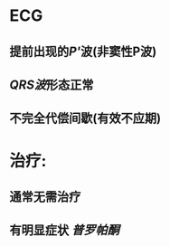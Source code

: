 :PROPERTIES:
:ID:	8568F749-608B-44E2-8B53-F589B8BF0AF0
:END:

* ECG
** 提前出现的[[P']]波(非窦性P波)
** [[QRS波]]形态正常
** 不完全代偿间歇(有效不应期)
* 治疗:
** 通常无需治疗
** 有明显症状 [[普罗帕酮]]